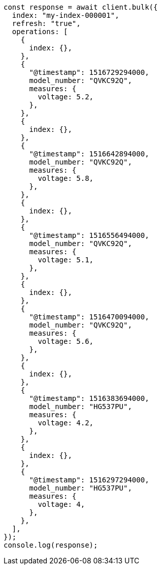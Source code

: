 // This file is autogenerated, DO NOT EDIT
// Use `node scripts/generate-docs-examples.js` to generate the docs examples

[source, js]
----
const response = await client.bulk({
  index: "my-index-000001",
  refresh: "true",
  operations: [
    {
      index: {},
    },
    {
      "@timestamp": 1516729294000,
      model_number: "QVKC92Q",
      measures: {
        voltage: 5.2,
      },
    },
    {
      index: {},
    },
    {
      "@timestamp": 1516642894000,
      model_number: "QVKC92Q",
      measures: {
        voltage: 5.8,
      },
    },
    {
      index: {},
    },
    {
      "@timestamp": 1516556494000,
      model_number: "QVKC92Q",
      measures: {
        voltage: 5.1,
      },
    },
    {
      index: {},
    },
    {
      "@timestamp": 1516470094000,
      model_number: "QVKC92Q",
      measures: {
        voltage: 5.6,
      },
    },
    {
      index: {},
    },
    {
      "@timestamp": 1516383694000,
      model_number: "HG537PU",
      measures: {
        voltage: 4.2,
      },
    },
    {
      index: {},
    },
    {
      "@timestamp": 1516297294000,
      model_number: "HG537PU",
      measures: {
        voltage: 4,
      },
    },
  ],
});
console.log(response);
----
